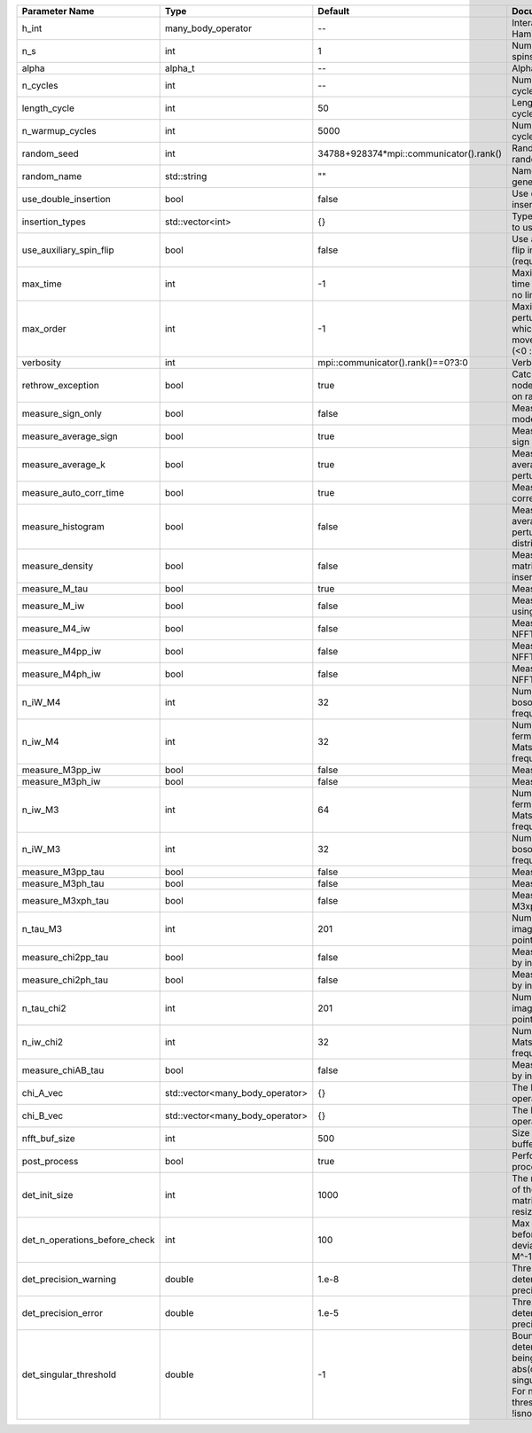+-------------------------------+---------------------------------+-----------------------------------------+---------------------------------------------------------------------------------------------------------------------------------------+
| Parameter Name                | Type                            | Default                                 | Documentation                                                                                                                         |
+===============================+=================================+=========================================+=======================================================================================================================================+
| h_int                         | many_body_operator              | --                                      | Interaction Hamiltonian                                                                                                               |
+-------------------------------+---------------------------------+-----------------------------------------+---------------------------------------------------------------------------------------------------------------------------------------+
| n_s                           | int                             | 1                                       | Number of auxiliary spins                                                                                                             |
+-------------------------------+---------------------------------+-----------------------------------------+---------------------------------------------------------------------------------------------------------------------------------------+
| alpha                         | alpha_t                         | --                                      | Alpha tensor                                                                                                                          |
+-------------------------------+---------------------------------+-----------------------------------------+---------------------------------------------------------------------------------------------------------------------------------------+
| n_cycles                      | int                             | --                                      | Number of MC cycles                                                                                                                   |
+-------------------------------+---------------------------------+-----------------------------------------+---------------------------------------------------------------------------------------------------------------------------------------+
| length_cycle                  | int                             | 50                                      | Length of a MC cycles                                                                                                                 |
+-------------------------------+---------------------------------+-----------------------------------------+---------------------------------------------------------------------------------------------------------------------------------------+
| n_warmup_cycles               | int                             | 5000                                    | Number of warmup cycles                                                                                                               |
+-------------------------------+---------------------------------+-----------------------------------------+---------------------------------------------------------------------------------------------------------------------------------------+
| random_seed                   | int                             | 34788+928374*mpi::communicator().rank() | Random seed of the random generator                                                                                                   |
+-------------------------------+---------------------------------+-----------------------------------------+---------------------------------------------------------------------------------------------------------------------------------------+
| random_name                   | std::string                     | ""                                      | Name of the random generator                                                                                                          |
+-------------------------------+---------------------------------+-----------------------------------------+---------------------------------------------------------------------------------------------------------------------------------------+
| use_double_insertion          | bool                            | false                                   | Use double insertion                                                                                                                  |
+-------------------------------+---------------------------------+-----------------------------------------+---------------------------------------------------------------------------------------------------------------------------------------+
| insertion_types               | std::vector<int>                | {}                                      | Types of insertions to use                                                                                                            |
+-------------------------------+---------------------------------+-----------------------------------------+---------------------------------------------------------------------------------------------------------------------------------------+
| use_auxiliary_spin_flip       | bool                            | false                                   | Use auxiliary spin-flip insertion (requires n_s = 2)                                                                                  |
+-------------------------------+---------------------------------+-----------------------------------------+---------------------------------------------------------------------------------------------------------------------------------------+
| max_time                      | int                             | -1                                      | Maximum running time in seconds (-1 : no limit)                                                                                       |
+-------------------------------+---------------------------------+-----------------------------------------+---------------------------------------------------------------------------------------------------------------------------------------+
| max_order                     | int                             | -1                                      | Maximum pertubation order which is accepted in move::insert/remove (<0 : unlimited)                                                   |
+-------------------------------+---------------------------------+-----------------------------------------+---------------------------------------------------------------------------------------------------------------------------------------+
| verbosity                     | int                             | mpi::communicator().rank()==0?3:0       | Verbosity                                                                                                                             |
+-------------------------------+---------------------------------+-----------------------------------------+---------------------------------------------------------------------------------------------------------------------------------------+
| rethrow_exception             | bool                            | true                                    | Catch exceptions on nodes and rethrow on rank 0                                                                                       |
+-------------------------------+---------------------------------+-----------------------------------------+---------------------------------------------------------------------------------------------------------------------------------------+
| measure_sign_only             | bool                            | false                                   | Measure Sign only mode                                                                                                                |
+-------------------------------+---------------------------------+-----------------------------------------+---------------------------------------------------------------------------------------------------------------------------------------+
| measure_average_sign          | bool                            | true                                    | Measure the MC sign                                                                                                                   |
+-------------------------------+---------------------------------+-----------------------------------------+---------------------------------------------------------------------------------------------------------------------------------------+
| measure_average_k             | bool                            | true                                    | Measure the average perturbation order                                                                                                |
+-------------------------------+---------------------------------+-----------------------------------------+---------------------------------------------------------------------------------------------------------------------------------------+
| measure_auto_corr_time        | bool                            | true                                    | Measure the auto-correlation time                                                                                                     |
+-------------------------------+---------------------------------+-----------------------------------------+---------------------------------------------------------------------------------------------------------------------------------------+
| measure_histogram             | bool                            | false                                   | Measure the average perturbation order distribution                                                                                   |
+-------------------------------+---------------------------------+-----------------------------------------+---------------------------------------------------------------------------------------------------------------------------------------+
| measure_density               | bool                            | false                                   | Measure the density matrix by operator insertion                                                                                      |
+-------------------------------+---------------------------------+-----------------------------------------+---------------------------------------------------------------------------------------------------------------------------------------+
| measure_M_tau                 | bool                            | true                                    | Measure M(tau)                                                                                                                        |
+-------------------------------+---------------------------------+-----------------------------------------+---------------------------------------------------------------------------------------------------------------------------------------+
| measure_M_iw                  | bool                            | false                                   | Measure M(iomega) using nfft                                                                                                          |
+-------------------------------+---------------------------------+-----------------------------------------+---------------------------------------------------------------------------------------------------------------------------------------+
| measure_M4_iw                 | bool                            | false                                   | Measure M4(iw) NFFT                                                                                                                   |
+-------------------------------+---------------------------------+-----------------------------------------+---------------------------------------------------------------------------------------------------------------------------------------+
| measure_M4pp_iw               | bool                            | false                                   | Measure M4pp(iw) NFFT                                                                                                                 |
+-------------------------------+---------------------------------+-----------------------------------------+---------------------------------------------------------------------------------------------------------------------------------------+
| measure_M4ph_iw               | bool                            | false                                   | Measure M4ph(iw) NFFT                                                                                                                 |
+-------------------------------+---------------------------------+-----------------------------------------+---------------------------------------------------------------------------------------------------------------------------------------+
| n_iW_M4                       | int                             | 32                                      | Number of positive bosonic Matsubara frequencies in M4                                                                                |
+-------------------------------+---------------------------------+-----------------------------------------+---------------------------------------------------------------------------------------------------------------------------------------+
| n_iw_M4                       | int                             | 32                                      | Number of positive fermionic Matsubara frequencies in M4                                                                              |
+-------------------------------+---------------------------------+-----------------------------------------+---------------------------------------------------------------------------------------------------------------------------------------+
| measure_M3pp_iw               | bool                            | false                                   | Measure M3pp(iw)                                                                                                                      |
+-------------------------------+---------------------------------+-----------------------------------------+---------------------------------------------------------------------------------------------------------------------------------------+
| measure_M3ph_iw               | bool                            | false                                   | Measure M3ph(iw)                                                                                                                      |
+-------------------------------+---------------------------------+-----------------------------------------+---------------------------------------------------------------------------------------------------------------------------------------+
| n_iw_M3                       | int                             | 64                                      | Number of positive fermionic Matsubara frequencies in M3                                                                              |
+-------------------------------+---------------------------------+-----------------------------------------+---------------------------------------------------------------------------------------------------------------------------------------+
| n_iW_M3                       | int                             | 32                                      | Number of positive bosonic Matsubara frequencies in M3                                                                                |
+-------------------------------+---------------------------------+-----------------------------------------+---------------------------------------------------------------------------------------------------------------------------------------+
| measure_M3pp_tau              | bool                            | false                                   | Measure M3pp(tau)                                                                                                                     |
+-------------------------------+---------------------------------+-----------------------------------------+---------------------------------------------------------------------------------------------------------------------------------------+
| measure_M3ph_tau              | bool                            | false                                   | Measure M3ph(tau)                                                                                                                     |
+-------------------------------+---------------------------------+-----------------------------------------+---------------------------------------------------------------------------------------------------------------------------------------+
| measure_M3xph_tau             | bool                            | false                                   | Measure M3xph(tau)                                                                                                                    |
+-------------------------------+---------------------------------+-----------------------------------------+---------------------------------------------------------------------------------------------------------------------------------------+
| n_tau_M3                      | int                             | 201                                     | Number of imaginary time points in M3                                                                                                 |
+-------------------------------+---------------------------------+-----------------------------------------+---------------------------------------------------------------------------------------------------------------------------------------+
| measure_chi2pp_tau            | bool                            | false                                   | Measure of chi2pp by insertion                                                                                                        |
+-------------------------------+---------------------------------+-----------------------------------------+---------------------------------------------------------------------------------------------------------------------------------------+
| measure_chi2ph_tau            | bool                            | false                                   | Measure of chi2ph by insertion                                                                                                        |
+-------------------------------+---------------------------------+-----------------------------------------+---------------------------------------------------------------------------------------------------------------------------------------+
| n_tau_chi2                    | int                             | 201                                     | Number of imaginary time points in chi2                                                                                               |
+-------------------------------+---------------------------------+-----------------------------------------+---------------------------------------------------------------------------------------------------------------------------------------+
| n_iw_chi2                     | int                             | 32                                      | Number of positive Matsubara frequencies in chi2                                                                                      |
+-------------------------------+---------------------------------+-----------------------------------------+---------------------------------------------------------------------------------------------------------------------------------------+
| measure_chiAB_tau             | bool                            | false                                   | Measure of chiAB by insertion                                                                                                         |
+-------------------------------+---------------------------------+-----------------------------------------+---------------------------------------------------------------------------------------------------------------------------------------+
| chi_A_vec                     | std::vector<many_body_operator> | {}                                      | The list of all operators A                                                                                                           |
+-------------------------------+---------------------------------+-----------------------------------------+---------------------------------------------------------------------------------------------------------------------------------------+
| chi_B_vec                     | std::vector<many_body_operator> | {}                                      | The list of all operators B                                                                                                           |
+-------------------------------+---------------------------------+-----------------------------------------+---------------------------------------------------------------------------------------------------------------------------------------+
| nfft_buf_size                 | int                             | 500                                     | Size of the Nfft buffer                                                                                                               |
+-------------------------------+---------------------------------+-----------------------------------------+---------------------------------------------------------------------------------------------------------------------------------------+
| post_process                  | bool                            | true                                    | Perform post processing                                                                                                               |
+-------------------------------+---------------------------------+-----------------------------------------+---------------------------------------------------------------------------------------------------------------------------------------+
| det_init_size                 | int                             | 1000                                    | The maximum size of the determinant matrix before a resize                                                                            |
+-------------------------------+---------------------------------+-----------------------------------------+---------------------------------------------------------------------------------------------------------------------------------------+
| det_n_operations_before_check | int                             | 100                                     | Max number of ops before the test of deviation of the det, M^-1 is performed.                                                         |
+-------------------------------+---------------------------------+-----------------------------------------+---------------------------------------------------------------------------------------------------------------------------------------+
| det_precision_warning         | double                          | 1.e-8                                   | Threshold for determinant precision warnings                                                                                          |
+-------------------------------+---------------------------------+-----------------------------------------+---------------------------------------------------------------------------------------------------------------------------------------+
| det_precision_error           | double                          | 1.e-5                                   | Threshold for determinant precision error                                                                                             |
+-------------------------------+---------------------------------+-----------------------------------------+---------------------------------------------------------------------------------------------------------------------------------------+
| det_singular_threshold        | double                          | -1                                      | Bound for the determinant matrix being singular: abs(det) < singular_threshold. For negative threshold check if !isnormal(abs(det)).  |
+-------------------------------+---------------------------------+-----------------------------------------+---------------------------------------------------------------------------------------------------------------------------------------+